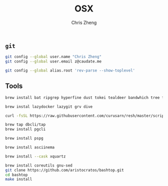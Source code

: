 #+TITLE:   OSX
#+AUTHOR:  Chris Zheng
#+EMAIL:   z@caudate.me
#+OPTIONS: toc:nil
#+STARTUP: showall

** ~git~

#+BEGIN_SRC bash :results output silent :cache no :eval no
git config --global user.name "Chris Zheng"
git config --global user.email z@caudate.me
#+END_SRC

#+BEGIN_SRC bash :results output silent :cache no :eval no
git config --global alias.root 'rev-parse --show-toplevel'
#+END_SRC

** Tools

#+BEGIN_SRC bash :results output silent :cache no :eval yes
brew install bat ripgrep hyperfine dust tokei tealdeer bandwhich tree fzf up
#+END_SRC

#+BEGIN_SRC bash :results output silent :cache no :eval yes
brew instal lazydocker lazygit grv dive
#+END_SRC

#+BEGIN_SRC bash :results output silent :cache no :eval yes
curl -fsSL https://raw.githubusercontent.com/curusarn/resh/master/scripts/rawinstall.sh | bash
#+END_SRC

#+BEGIN_SRC bash :results output silent :cache no :eval yes
brew tap dbcli/tap
brew install pgcli
#+END_SRC

#+BEGIN_SRC bash :results output silent :cache no :eval yes
brew install pspg
#+END_SRC

#+BEGIN_SRC bash :results output silent :cache no :eval yes
brew install asciinema
#+END_SRC

#+BEGIN_SRC bash :results output silent :cache no :eval yes
brew install --cask xquartz
#+END_SRC

#+BEGIN_SRC bash :results output silent :cache no :eval yes
brew install coreutils gnu-sed
git clone https://github.com/aristocratos/bashtop.git
cd bashtop
make install
#+END_SRC
